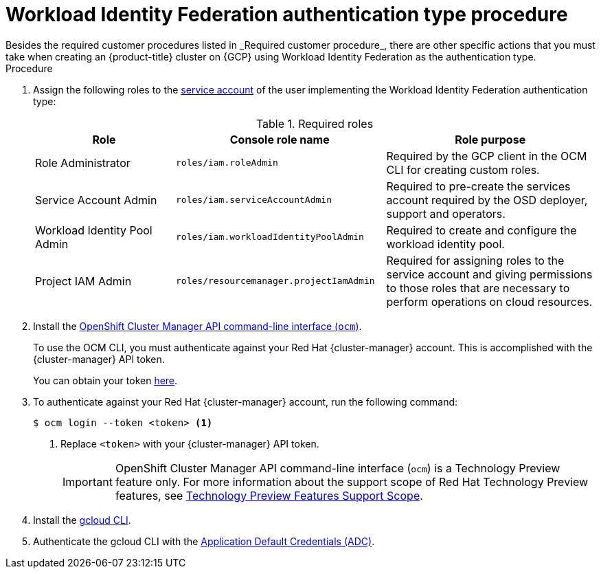 // Module included in the following assemblies:
//
// * osd_planning/gcp-ccs.adoc
:_mod-docs-content-type: PROCEDURE
[id="ccs-gcp-customer-procedure-wif_{context}"]

= Workload Identity Federation authentication type procedure
// TODO: Same as other module - Better procedure heading that tells you what this is doing
Besides the required customer procedures listed in _Required customer procedure_, there are other specific actions that you must take when creating an {product-title} cluster on {GCP} using Workload Identity Federation as the authentication type.

.Procedure

. Assign the following roles to the link:https://cloud.google.com/iam/docs/granting-roles-to-service-accounts#granting_access_to_a_service_account_for_a_resource[service account] of the user implementing the Workload Identity Federation authentication type:
+
.Required roles
[cols="2a,3a,3a",options="header"]

|===

|Role|Console role name|Role purpose

|Role Administrator
|`roles/iam.roleAdmin`
|Required by the GCP client in the OCM CLI for creating custom roles.

|Service Account Admin
|`roles/iam.serviceAccountAdmin`
|Required to pre-create the services account required by the OSD deployer, support and operators.

|Workload Identity Pool Admin
|`roles/iam.workloadIdentityPoolAdmin`
|Required to create and configure the workload identity pool.

|Project IAM Admin
|`roles/resourcemanager.projectIamAdmin`
|Required for assigning roles to the service account and giving permissions to those roles that are necessary to perform operations on cloud resources.

|===

. Install the link:https://console.redhat.com/openshift/downloads[OpenShift Cluster Manager API command-line interface (`ocm`)].
+
To use the OCM CLI, you must authenticate against your Red Hat {cluster-manager} account. This is accomplished with the {cluster-manager} API token.
+
You can obtain your token link:https://console.redhat.com/openshift/token/show[here].

. To authenticate against your Red Hat {cluster-manager} account, run the following command:
+
[source,terminal]
----
$ ocm login --token <token> <1>
----
<1> Replace `<token>` with your {cluster-manager} API token.
+
[IMPORTANT]
====
[subs="attributes+"]
OpenShift Cluster Manager API command-line interface (`ocm`) is a Technology Preview feature only.
For more information about the support scope of Red Hat Technology Preview features, see link:https://access.redhat.com/support/offerings/techpreview/[Technology Preview Features Support Scope].
====

. Install the link:https://cloud.google.com/sdk/docs/install[gcloud CLI].
+
.  Authenticate the gcloud CLI with the link:https://cloud.google.com/docs/authentication/provide-credentials-adc[Application Default Credentials (ADC)].